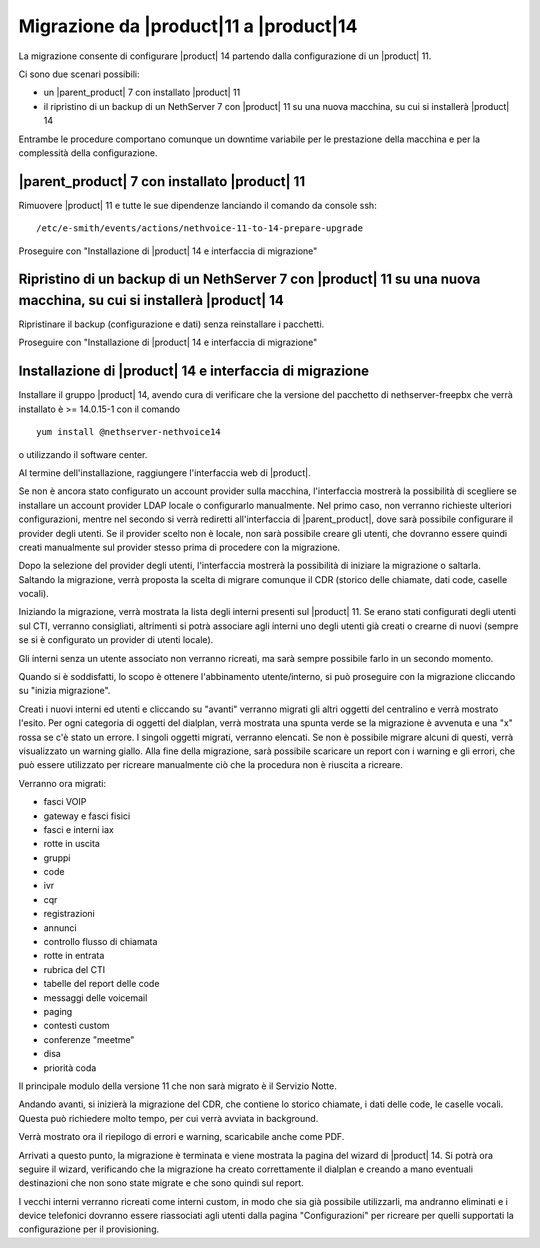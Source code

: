 =======================================
Migrazione da |product|11 a |product|14
=======================================

La migrazione consente di configurare |product| 14 partendo dalla configurazione di un |product| 11.

Ci sono due scenari possibili:

* un |parent_product| 7 con installato |product| 11
* il ripristino di un backup di un NethServer 7 con |product| 11 su una nuova macchina, su cui si installerà |product| 14

Entrambe le procedure comportano comunque un downtime variabile per le prestazione della macchina e per la complessità della configurazione. 

|parent_product| 7 con installato |product| 11
==============================================

Rimuovere |product| 11 e tutte le sue dipendenze lanciando il comando da console ssh::

    /etc/e-smith/events/actions/nethvoice-11-to-14-prepare-upgrade

Proseguire con "Installazione di |product| 14 e interfaccia di migrazione"

Ripristino di un backup di un NethServer 7 con |product| 11 su una nuova macchina, su cui si installerà |product| 14
====================================================================================================================

Ripristinare il backup (configurazione e dati) senza reinstallare i pacchetti.

Proseguire con "Installazione di |product| 14 e interfaccia di migrazione"

Installazione di |product| 14 e interfaccia di migrazione
=========================================================

Installare il gruppo |product| 14, avendo cura di verificare che la versione del pacchetto di nethserver-freepbx che verrà installato è >= 14.0.15-1 con il comando ::

    yum install @nethserver-nethvoice14

o utilizzando il software center.

Al termine dell'installazione, raggiungere l'interfaccia web di |product|.

Se non è ancora stato configurato un account provider sulla macchina, l'interfaccia mostrerà la possibilità di scegliere se installare un account provider LDAP locale o configurarlo manualmente. Nel primo caso, non verranno richieste ulteriori configurazioni, mentre nel secondo si verrà rediretti all'interfaccia di |parent_product|, dove sarà possibile configurare il provider degli utenti. Se il provider scelto non è locale, non sarà possibile creare gli utenti, che dovranno essere quindi creati manualmente sul provider stesso prima di procedere con la migrazione.

Dopo la selezione del provider degli utenti, l'interfaccia mostrerà la possibilità di iniziare la migrazione o saltarla. Saltando la migrazione, verrà proposta la scelta di migrare comunque il CDR (storico delle chiamate, dati code, caselle vocali).

Iniziando la migrazione, verrà mostrata la lista degli interni presenti sul |product| 11. Se erano stati configurati degli utenti sul CTI, verranno consigliati, altrimenti si potrà associare agli interni uno degli utenti già creati o crearne di nuovi (sempre se si è configurato un provider di utenti locale).

Gli interni senza un utente associato non verranno ricreati, ma sarà sempre possibile farlo in un secondo momento.

Quando si è soddisfatti, lo scopo è ottenere l'abbinamento utente/interno, si può proseguire con la migrazione cliccando su "inizia migrazione".

Creati i nuovi interni ed utenti e cliccando su "avanti" verranno migrati gli altri oggetti del centralino e verrà mostrato l'esito. Per ogni categoria di oggetti del dialplan, verrà mostrata una spunta verde se la migrazione è avvenuta e una "x" rossa se c'è stato un errore. I singoli oggetti migrati, verranno elencati. Se non è possibile migrare alcuni di questi, verrà visualizzato un warning giallo. Alla fine della migrazione, sarà possibile scaricare un report con i warning e gli errori, che può essere utilizzato per ricreare manualmente ciò che la procedura non è riuscita a ricreare.

Verranno ora migrati:

* fasci VOIP
* gateway e fasci fisici
* fasci e interni iax
* rotte in uscita
* gruppi
* code
* ivr
* cqr
* registrazioni
* annunci
* controllo flusso di chiamata
* rotte in entrata
* rubrica del CTI
* tabelle del report delle code
* messaggi delle voicemail
* paging
* contesti custom
* conferenze "meetme"
* disa
* priorità coda

Il principale modulo della versione 11 che non sarà migrato è il Servizio Notte.

Andando avanti, si inizierà la migrazione del CDR, che contiene lo storico chiamate, i dati delle code, le caselle vocali. Questa può richiedere molto tempo, per cui verrà avviata in background.

Verrà mostrato ora il riepilogo di errori e warning, scaricabile anche come PDF.

Arrivati a questo punto, la migrazione è terminata e viene mostrata la pagina del wizard di |product| 14. Si potrà ora seguire il wizard, verificando che la migrazione ha creato correttamente il dialplan e creando a mano eventuali destinazioni che non sono state migrate e che sono quindi sul report.

I vecchi interni verranno ricreati come interni custom, in modo che sia già possibile utilizzarli, ma andranno eliminati e i device telefonici dovranno essere riassociati agli utenti dalla pagina "Configurazioni" per ricreare per quelli supportati la configurazione per il provisioning.
